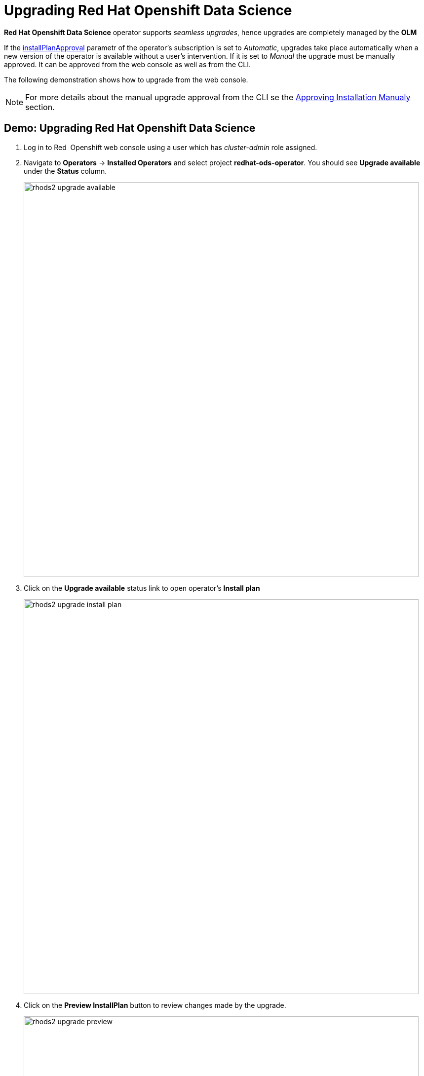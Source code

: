 = Upgrading Red{nbsp}Hat Openshift Data Science

*Red{nbsp}Hat Openshift Data Science* operator supports _seamless upgrades_, hence upgrades are completely managed by the *OLM*

If the xref:section3.adoc#subscription[installPlanApproval] parametr of the operator's subscription is set to _Automatic_, upgrades take place automatically when a new version of the operator is available without a user's intervention. If it is set to _Manual_ the upgrade must be manually approved. 
It can be approved from the web console as well as from the CLI.

The following demonstration shows  how to upgrade from the web console.
[NOTE]
For more details about the manual upgrade approval from the CLI se the xref:section3.adoc#manual_approval[Approving Installation Manualy] section.

== Demo: Upgrading Red{nbsp}Hat Openshift Data Science
1. Log in to Red{nbsp} Openshift web console using a user which has _cluster-admin_ role assigned.
2. Navigate to *Operators* -> *Installed Operators* and select project *redhat-ods-operator*. You should see *Upgrade available* under the *Status* column.
+
image::rhods2-upgrade-available.png[width=800]

3. Click on the *Upgrade available* status link to open operator's *Install plan*
+
image::rhods2-upgrade-install-plan.png[width=800] 

4. Click on the *Preview InstallPlan* button to review changes made by the upgrade.
+
image::rhods2-upgrade-preview.png[width=800]

5. Click on the *Approve* button to approve and start the upgrade and navigate to *Operators* -> *Installed Operators* to view the upgrade status.
+
image::rhods2-upgrade-status.png[width=800]

6. Wait until the *Status* changes to *Succeeded*
+
image::rhods2-upgrade-succeeded.png[width=800]
